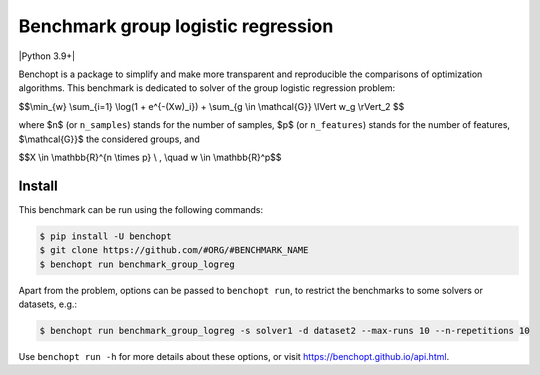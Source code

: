 Benchmark group logistic regression
===================================
|Python 3.9+|

Benchopt is a package to simplify and make more transparent and
reproducible the comparisons of optimization algorithms.
This benchmark is dedicated to solver of the group logistic regression problem:


$$\\min_{w} \\sum_{i=1} \\log(1 + e^{-(Xw)_i}) + \\sum_{g \\in \\mathcal{G}} \\lVert w_g \\rVert_2 $$


where $n$ (or ``n_samples``) stands for the number of samples, $p$ (or ``n_features``) stands for the number of features,
$\\mathcal{G}}$ the considered groups, and


$$X \\in \\mathbb{R}^{n \\times p} \\ , \\quad w \\in \\mathbb{R}^p$$


Install
--------

This benchmark can be run using the following commands:

.. code-block::

   $ pip install -U benchopt
   $ git clone https://github.com/#ORG/#BENCHMARK_NAME
   $ benchopt run benchmark_group_logreg

Apart from the problem, options can be passed to ``benchopt run``, to restrict the benchmarks to some solvers or datasets, e.g.:

.. code-block::

	$ benchopt run benchmark_group_logreg -s solver1 -d dataset2 --max-runs 10 --n-repetitions 10


Use ``benchopt run -h`` for more details about these options, or visit https://benchopt.github.io/api.html.

.. |Build Template| image:: https://github.com/benchopt/template_benchmark/workflows/Tests/badge.svg
   :target: https://github.com/benchopt/template_benchmark/actions
.. |Build Status| image:: https://github.com/Badr-MOUFAD/benchmark_group_logreg/workflows/Tests/badge.svg
   :target: https://github.com/Badr-MOUFAD/benchmark_group_logreg/actions
.. |Python 3.6+| image:: https://img.shields.io/badge/python-3.6%2B-blue
   :target: https://www.python.org/downloads/release/python-360/
